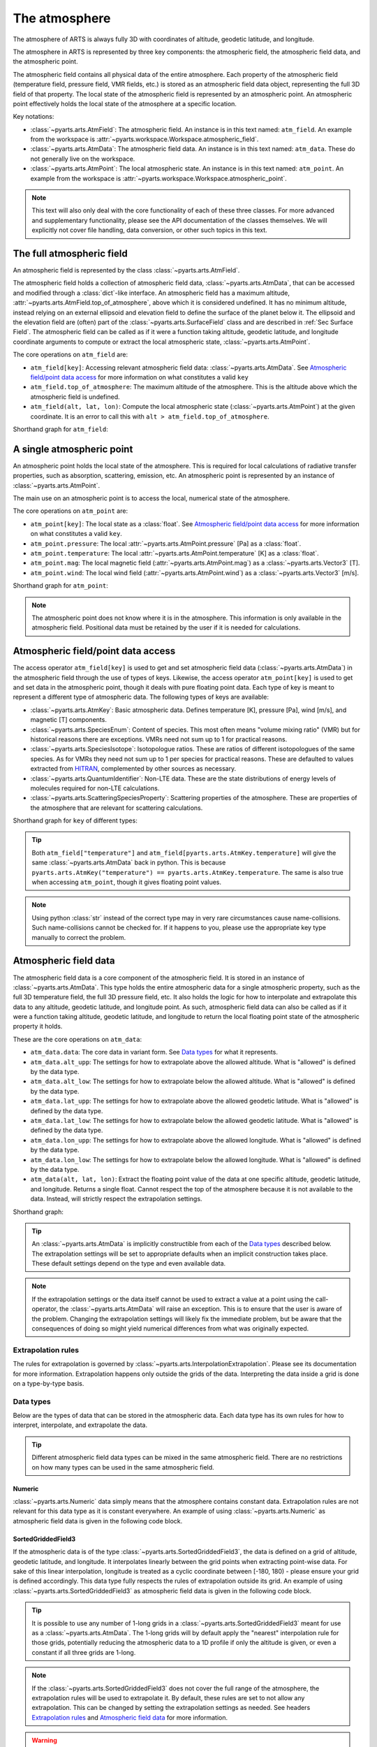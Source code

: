.. _Sec Atmospheric field:

The atmosphere
##############

The atmosphere of ARTS is always fully 3D with coordinates of altitude, geodetic latitude, and longitude.

The atmosphere in ARTS is represented by three key components:
the atmospheric field, the atmospheric field data, and the atmospheric point.

The atmospheric field contains all physical data of the entire atmosphere.
Each property of the atmospheric field (temperature field, pressure field, VMR fields, etc.)
is stored as an atmospheric field data object, representing the full 3D field of that property.
The local state of the atmospheric field is represented by an atmospheric point.
An atmospheric point effectively holds the local state of the atmosphere at a specific location.

Key notations:

- :class:`~pyarts.arts.AtmField`: The atmospheric field. An instance is in this text named: ``atm_field``.  An example from the workspace is :attr:`~pyarts.workspace.Workspace.atmospheric_field`.
- :class:`~pyarts.arts.AtmData`: The atmospheric field data. An instance is in this text named: ``atm_data``.  These do not generally live on the workspace.
- :class:`~pyarts.arts.AtmPoint`: The local atmospheric state. An instance is in this text named: ``atm_point``.  An example from the workspace is :attr:`~pyarts.workspace.Workspace.atmospheric_point`.

.. note::

  This text will also only deal with the core functionality of each of these three classes.
  For more advanced and supplementary functionality, please see the API documentation of the classes themselves.
  We will explicitly not cover file handling, data conversion, or other such topics in this text.

The full atmospheric field
**************************

An atmospheric field is represented by the class :class:`~pyarts.arts.AtmField`.

The atmospheric field holds a collection of atmospheric field data, :class:`~pyarts.arts.AtmData`,
that can be accessed and modified through a :class:`dict`-like interface.
An atmospheric field has a maximum altitude, :attr:`~pyarts.arts.AtmField.top_of_atmosphere`, above which it is considered undefined.
It has no minimum altitude, instead relying on an external ellipsoid and elevation field to define the surface of the planet below it.
The ellipsoid and the elevation field are (often) part of the :class:`~pyarts.arts.SurfaceField` class
and are described in :ref:`Sec Surface Field`.
The atmospheric field can be called as if it were a function taking altitude, geodetic latitude, and longitude 
coordinate arguments to compute or extract the local atmospheric state, :class:`~pyarts.arts.AtmPoint`.

The core operations on ``atm_field`` are:

- ``atm_field[key]``: Accessing relevant atmospheric field data: :class:`~pyarts.arts.AtmData`. See `Atmospheric field/point data access`_ for more information on what constitutes a valid ``key``
- ``atm_field.top_of_atmosphere``: The maximum altitude of the atmosphere.
  This is the altitude above which the atmospheric field is undefined.
- ``atm_field(alt, lat, lon)``: Compute the local atmospheric state (:class:`~pyarts.arts.AtmPoint`) at the given coordinate.
  It is an error to call this with ``alt > atm_field.top_of_atmosphere``.

Shorthand graph for ``atm_field``:

.. graphviz::

  digraph g {
    bgcolor="#00000000";
    rankdir = "TD";
    ratio = auto;
    node [ color = "#0271BB" fontcolor = "white" style = "filled,rounded" shape = "rectangle" ];
    "Named data" [ label = "atm_field" style = "filled" ];
    "Access Operator" [ label = "atm_field[key]" shape = "ellipse" ];
    "Data attribute" [ label = "atm_field.top_of_atmosphere" shape = "ellipse" ];
    "Call operator" [ label = "atm_field(alt, lat, lon)" shape = "ellipse" ];
    "Single type of data" [ label = "AtmData" ];
    "The altitude that defines the top of the atmosphere";
    "Point-wise state of the atmosphere" [ label = "AtmPoint" ];
    "Named data" -> "Access Operator" [ arrowhead = "none" ];
    "Named data" -> "Data attribute" [ arrowhead = "none" ];
    "Named data" -> "Call operator" [ arrowhead = "none" ];
    "Access Operator" -> "Single type of data";
    "Call operator" -> "Point-wise state of the atmosphere";
    "Data attribute" -> "The altitude that defines the top of the atmosphere";
  }

A single atmospheric point
**************************

An atmospheric point holds the local state of the atmosphere.
This is required for local calculations of radiative transfer properties,
such as absorption, scattering, emission, etc.
An atmospheric point is represented by an instance of :class:`~pyarts.arts.AtmPoint`.

The main use on an atmospheric point is to access the local, numerical state of the atmosphere.

The core operations on ``atm_point`` are:

- ``atm_point[key]``: The local state as a :class:`float`. See `Atmospheric field/point data access`_ for more information on what constitutes a valid ``key``.
- ``atm_point.pressure``: The local :attr:`~pyarts.arts.AtmPoint.pressure` [Pa] as a :class:`float`.
- ``atm_point.temperature``: The local :attr:`~pyarts.arts.AtmPoint.temperature` [K] as a :class:`float`.
- ``atm_point.mag``: The local magnetic field (:attr:`~pyarts.arts.AtmPoint.mag`) as a :class:`~pyarts.arts.Vector3` [T].
- ``atm_point.wind``: The local wind field (:attr:`~pyarts.arts.AtmPoint.wind`) as a :class:`~pyarts.arts.Vector3` [m/s].

Shorthand graph for ``atm_point``:

.. graphviz::

  digraph g {
    bgcolor="#00000000";
    rankdir = "TD";
    ratio = auto;
    node [ color = "#0271BB" fontcolor = "white" style = "filled,rounded" shape = "rectangle" ];
    "Named data" [ label = "atm_point" style = "filled" ];
    "Access Operator" [ label = "atm_point[key]" shape = "ellipse" ];
    "pressure" [ label = "atm_point.pressure" shape = "ellipse" ];
    "temperature" [ label = "atm_point.temperature" shape = "ellipse" ];
    "mag" [ label = "atm_point.mag" shape = "ellipse" ];
    "wind" [ label = "atm_point.wind" shape = "ellipse" ];
    "float" [ label = "float" ];
    "Vector3" [ label = "Vector3" ];
    "Named data" -> "Access Operator" [ arrowhead = "none" ];
    "Named data" -> "temperature" [ arrowhead = "none" ];
    "Named data" -> "pressure" [ arrowhead = "none" ];
    "Named data" -> "mag" [ arrowhead = "none" ];
    "Named data" -> "wind" [ arrowhead = "none" ];
    "Access Operator" -> "float";
    "pressure" -> "float";
    "temperature" -> "float";
    "mag" -> "Vector3";
    "wind" -> "Vector3";
  }

.. note::

  The atmospheric point does not know where it is in the atmosphere.  This information is only available in the atmospheric field.
  Positional data must be retained by the user if it is needed for calculations.

Atmospheric field/point data access
***********************************

The access operator ``atm_field[key]`` is used to get and set atmospheric field data (:class:`~pyarts.arts.AtmData`)
in the atmospheric field through the use of types of keys.
Likewise, the access operator ``atm_point[key]`` is used to get and set data in the atmospheric point,
though it deals with pure floating point data.
Each type of key is meant to represent a different type of atmospheric data.
The following types of keys are available:

- :class:`~pyarts.arts.AtmKey`: Basic atmospheric data.
  Defines temperature [K], pressure [Pa], wind [m/s], and magnetic [T] components.
- :class:`~pyarts.arts.SpeciesEnum`: Content of species.
  This most often means "volume mixing ratio" (VMR) but for historical reasons there are exceptions.
  VMRs need not sum up to 1 for practical reasons.
- :class:`~pyarts.arts.SpeciesIsotope`: Isotopologue ratios.
  These are ratios of different isotopologues of the same species.
  As for VMRs they need not sum up to 1 per species for practical reasons.
  These are defaulted to values extracted from `HITRAN <https://hitran.org/>`_,
  complemented by other sources as necessary.
- :class:`~pyarts.arts.QuantumIdentifier`: Non-LTE data.
  These are the state distributions of energy levels of molecules required for non-LTE calculations.
- :class:`~pyarts.arts.ScatteringSpeciesProperty`: Scattering properties of the atmosphere.
  These are properties of the atmosphere that are relevant for scattering calculations.

Shorthand graph for ``key`` of different types:

.. graphviz::

  digraph g {
    bgcolor="#00000000";
    rankdir = "TD";
    ratio = auto;
    node [ color = "#0271BB" fontcolor = "white" style = "filled,rounded" shape = "rectangle" ];
    "a0" [ label = "key type" style = "filled" ];
    "b0" [ label = "AtmKey" shape = "ellipse" ];
    "b1" [ label = "SpeciesEnum" shape = "ellipse" ];
    "b2" [ label = "SpeciesIsotope" shape = "ellipse" ];
    "b3" [ label = "QuantumIdentifier" shape = "ellipse" ];
    "b4" [ label = "ScatteringSpeciesProperty" shape = "ellipse" ];
    "c0" [ label = "T, P, Mag, Wind" ];
    "c1" [ label = "VMR of O2, H2O, N2, CO2, ..." ];
    "c2" [ label = "Isotopologue ratios of O2-66, O2-67, H2O-161, H2O-162, ..." ];
    "c3" [ label = "Energy level distributions" ];
    "c4" [ label = "Scattering properties" ];
    a0 -> b0 [ arrowhead = "none" ];
    a0 -> b1 [ arrowhead = "none" ];
    a0 -> b2 [ arrowhead = "none" ];
    a0 -> b3 [ arrowhead = "none" ];
    a0 -> b4 [ arrowhead = "none" ];
    b0 -> c0;
    b1 -> c1;
    b2 -> c2;
    b3 -> c3;
    b4 -> c4;
  }

.. tip::

  Both ``atm_field["temperature"]`` and ``atm_field[pyarts.arts.AtmKey.temperature]`` will give
  the same :class:`~pyarts.arts.AtmData` back in python.  This is
  because ``pyarts.arts.AtmKey("temperature") == pyarts.arts.AtmKey.temperature``.
  The same is also true when accessing ``atm_point``, though it gives floating point values.

.. note::

  Using python :class:`str` instead of the correct type may in very rare circumstances cause name-collisions.
  Such name-collisions cannot be checked for. If it happens to you, please use the appropriate key
  type manually to correct the problem.

Atmospheric field data
**********************

The atmospheric field data is a core component of the atmospheric field.
It is stored in an instance of :class:`~pyarts.arts.AtmData`.
This type holds the entire atmospheric data for a single atmospheric property,
such as the full 3D temperature field, the full 3D pressure field, etc.
It also holds the logic for how to interpolate and extrapolate this data to any altitude, geodetic latitude, and longitude point.
As such, atmospheric field data can also be called as if it were a function taking altitude, geodetic latitude, and longitude
to return the local floating point state of the atmospheric property it holds.

These are the core operations on ``atm_data``:

- ``atm_data.data``: The core data in variant form.  See `Data types`_ for what it represents.
- ``atm_data.alt_upp``: The settings for how to extrapolate above the allowed altitude.
  What is "allowed" is defined by the data type.
- ``atm_data.alt_low``: The settings for how to extrapolate below the allowed altitude.
  What is "allowed" is defined by the data type.
- ``atm_data.lat_upp``: The settings for how to extrapolate above the allowed geodetic latitude.
  What is "allowed" is defined by the data type.
- ``atm_data.lat_low``: The settings for how to extrapolate below the allowed geodetic latitude.
  What is "allowed" is defined by the data type.
- ``atm_data.lon_upp``: The settings for how to extrapolate above the allowed longitude.
  What is "allowed" is defined by the data type.
- ``atm_data.lon_low``: The settings for how to extrapolate below the allowed longitude.
  What is "allowed" is defined by the data type.
- ``atm_data(alt, lat, lon)``: Extract the floating point value of the data at one
  specific altitude, geodetic latitude, and longitude.  Returns a single float.
  Cannot respect the top of the atmosphere because it is not available to the data.
  Instead, will strictly respect the extrapolation settings.

Shorthand graph:

.. graphviz::

  digraph g {
    bgcolor="#00000000";
    rankdir = "TD";
    ratio = auto;
    node [ color = "#0271BB" fontcolor = "white" style = "filled,rounded" shape = "rectangle" ];
    "Named data" [ label = "atm_data" style = "filled" ];
    "Data variant" [ label = "atm_data.data" shape = "ellipse" ];
    "Extrapolation settings" [ label = <atm_data.alt_upp<BR/>atm_data.alt_low<BR/>atm_data.lat_upp<BR/>atm_data.lat_low<BR/>atm_data.lon_upp<BR/>atm_data.lon_low> shape = "ellipse" ];
    "Call operator -> float" [ label = "atm_data(alt, lat, lon)" shape = "ellipse" ];
    "The variant data" [ label = "The data type" ];
    "Type of extrapolation" [ label = "Extrapolation settings" ];
    "float" [ label = "Point-wise data; a float" ];
    "Named data" -> "Data variant" [ arrowhead = "none" ];
    "Named data" -> "Extrapolation settings" [ arrowhead = "none" ];
    "Named data" -> "Call operator -> float" [ arrowhead = "none" ];
    "Data variant" -> "The variant data";
    "Extrapolation settings" -> "Type of extrapolation";
    "Call operator -> float" -> "float";
  }

.. tip:: 
  
  An :class:`~pyarts.arts.AtmData` is implicitly constructible from each of the `Data types`_ described below.
  The extrapolation settings will be set to appropriate defaults when an implicit construction takes place.
  These default settings depend on the type and even available data.

.. note::

  If the extrapolation settings or the data itself cannot be used to extract a value at a point using the call-operator,
  the :class:`~pyarts.arts.AtmData` will raise an exception.  This is to ensure that the user is aware of the problem.
  Changing the extrapolation settings will likely fix the immediate problem, but be aware that the consequences of doing so
  might yield numerical differences from what was originally expected.

Extrapolation rules
-------------------

The rules for extrapolation is governed by :class:`~pyarts.arts.InterpolationExtrapolation`.
Please see its documentation for more information.
Extrapolation happens only outside the grids of the data.
Interpreting the data inside a grid is done on a type-by-type basis.

Data types
----------

Below are the types of data that can be stored in the atmospheric data.
Each data type has its own rules for how to interpret, interpolate, and extrapolate the data.

.. tip::

  Different atmospheric field data types can be mixed in the same atmospheric field.
  There are no restrictions on how many types can be used in the same atmospheric field.

Numeric
^^^^^^^

:class:`~pyarts.arts.Numeric` data simply means that the atmosphere contains constant data.
Extrapolation rules are not relevant for this data type as it is constant everywhere.
An example of using :class:`~pyarts.arts.Numeric` as atmospheric field data is given in the following code block.

.. plot::
  :include-source:

  import matplotlib.pyplot as plt
  import numpy as np
  import pyarts

  atm_field = pyarts.arts.AtmField(toa=100e3)
  atm_field["mag_u"] = 50e-6
  atm_field["mag_v"] = 0
  atm_field["mag_w"] = 3.14

  fig = plt.figure(figsize=(14, 8))
  fig, subs = pyarts.plots.AtmField.plot(atm_field, alts=np.linspace(0, 100e3), fig=fig, keys=["mag_u", "mag_v", "mag_w"])
  subs[0].set_title("Magnetic profile u-component")
  subs[1].set_title("Magnetic profile v-component")
  subs[2].set_title("Magnetic profile w-component")
  subs[0].set_ylabel("Altitude [m]")
  [sub.set_xlabel("Field strength [T]") for sub in subs]
  plt.show()

SortedGriddedField3
^^^^^^^^^^^^^^^^^^^

If the atmospheric data is of the type :class:`~pyarts.arts.SortedGriddedField3`,
the data is defined on a grid of altitude, geodetic latitude, and longitude.
It interpolates linearly between the grid points when extracting point-wise data.
For sake of this linear interpolation, longitude is treated as a cyclic coordinate between [-180, 180) - please ensure your grid is defined accordingly.
This data type fully respects the rules of extrapolation outside its grid.
An example of using :class:`~pyarts.arts.SortedGriddedField3` as atmospheric field data is given in the following code block.

.. plot::
  :include-source:

  import matplotlib.pyplot as plt
  import numpy as np
  import pyarts

  atm_field = pyarts.arts.AtmField(toa=100e3)
  atm_field["t"] = pyarts.arts.SortedGriddedField3.fromxml("planets/Earth/afgl/tropical/t.xml")
  atm_field["O2"] = pyarts.arts.SortedGriddedField3.fromxml("planets/Earth/afgl/tropical/O2.xml")
  atm_field["H2O"] = pyarts.arts.SortedGriddedField3.fromxml("planets/Earth/afgl/tropical/H2O.xml")

  fig = plt.figure(figsize=(14, 8))
  fig, subs = pyarts.plots.AtmField.plot(atm_field, alts=np.linspace(0, 100e3), fig=fig, keys=["t", "O2", "H2O"])
  subs[0].set_title("Temperature profile")
  subs[1].set_title("O$_2$ VMR profile")
  subs[2].set_title("H$_2$O VMR profile")
  subs[0].set_ylabel("Altitude [m]")
  subs[0].set_xlabel("Temperature [K]")
  subs[1].set_xlabel("O$_2$ VMR [-]")
  subs[2].set_xlabel("H$_2$O VMR [-]")
  subs[2].set_xscale("log")
  plt.show()

.. tip::

  It is possible to use any number of 1-long grids in a :class:`~pyarts.arts.SortedGriddedField3` meant for use as a :class:`~pyarts.arts.AtmData`.
  The 1-long grids will by default apply the "nearest" interpolation rule for those grids, potentially reducing the atmospheric data
  to a 1D profile if only the altitude is given, or even a constant if all three grids are 1-long.

.. note::

  If the :class:`~pyarts.arts.SortedGriddedField3` does not cover the full range of the atmosphere, the extrapolation rules will be used to
  extrapolate it.  By default, these rules are set to not allow any extrapolation.  This can be changed by setting the
  extrapolation settings as needed.  See headers `Extrapolation rules`_ and `Atmospheric field data`_ for more information.

.. warning::

  Even though the longitude grid is cyclic, only longitude values [-540, 540) are allowed when interpolating
  the field.  This is because we need the interpolation to be very fast and this is only possible for single
  cycles of the longitude.  Most algorithm will produce values [-360, 360] for the longitude, so this should
  in practice not be a problem for normal use-cases.  Please still ensure that the grid is defined properly
  or the interpolation routines will fail.

NumericTernaryOperator
^^^^^^^^^^^^^^^^^^^^^^

This operator (:class:`~pyarts.arts.NumericTernaryOperator`) represents that the atmospheric property is purely
a function of altitude, geodetic latitude, and longitude.  The operator takes three arguments and returns a float.
Extrapolation rules are not relevant for this data type as it is a function.
An example of using :class:`~pyarts.arts.NumericTernaryOperator` as atmospheric field data is given in the following code block.

.. plot::
  :include-source:

  import matplotlib.pyplot as plt
  import numpy as np
  import pyarts

  h = pyarts.arts.SortedGriddedField3.fromxml("planets/Earth/afgl/tropical/p.xml").grids[0]
  p = pyarts.arts.SortedGriddedField3.fromxml("planets/Earth/afgl/tropical/p.xml").data.flatten()

  def h2p(alt, *args):
      return np.interp(alt, h, p)

  atm_field = pyarts.arts.AtmField(toa=100e3)
  atm_field["O3"] = lambda alt, lat, lon: 6e-6 if 25e3 < alt < 45e3 else 0
  atm_field["p"] = h2p

  fig = plt.figure(figsize=(14, 8))
  fig, subs = pyarts.plots.AtmField.plot(atm_field, alts=np.linspace(0, 100e3), fig=fig, keys=["O3",'p'])
  subs[0].set_title("Ozone profile using lambda-expression")
  subs[0].legend().remove()
  subs[1].set_title("Pressure profile using python function")
  subs[0].set_ylabel("Altitude [m]")
  subs[0].set_xlabel("O$_3$ VMR [-]")
  subs[1].set_xlabel("Pressure [Pa]")
  subs[1].set_xscale("log")
  plt.show()

.. tip::

  Any kind of python function-like object can be used as
  a :class:`~pyarts.arts.NumericTernaryOperator`.  It must simply take three floats and return another float.
  If you want to pass in a custom class all you need is to define ``__call__(self, alt, lat, lon)`` for it.

.. note::

  Some workspace methods populate parts of the atmospheric field with :class:`~pyarts.arts.NumericTernaryOperator` objects.
  One example is :func:`~pyarts.workspace.Workspace.atmospheric_fieldIGRF`.
  These functions are generally faster than manually created :class:`~pyarts.arts.NumericTernaryOperator` in python.
  They have 3 advantages: 1) C++ is faster than python, 2) there is no python wrapper overhead for the function call,
  and 3) we can know if these methods are safe for parallel execution, so we do not need to engage the python GIL.
